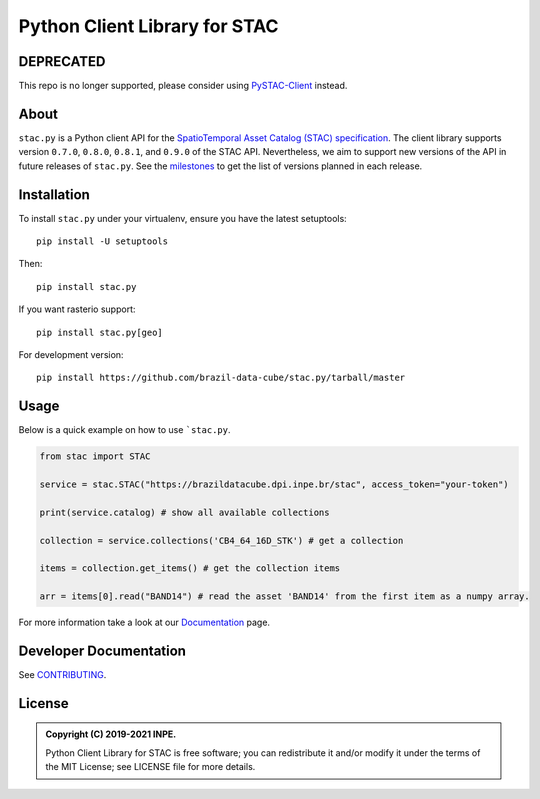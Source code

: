 ..
    This file is part of Python Client Library for STAC.
    Copyright (C) 2019-2021 INPE.

    Python Client Library for STAC is free software; you can redistribute it and/or modify it
    under the terms of the MIT License; see LICENSE file for more details.


==============================
Python Client Library for STAC
==============================



.. image:: https://img.shields.io/badge/license-MIT-green
        :target: https://github.com//brazil-data-cube/stac.py/blob/master/LICENSE
        :alt: Software License


.. image:: https://drone.dpi.inpe.br/api/badges/brazil-data-cube/stac.py/status.svg
        :target: https://drone.dpi.inpe.br/api/badges/brazil-data-cube/stac.py
        :alt: Build Status


.. image:: https://codecov.io/gh/brazil-data-cube/stac.py/branch/master/graph/badge.svg?token=WWQ3HQAUKK
        :target: https://codecov.io/gh/brazil-data-cube/stac.py
        :alt: Code Coverage


.. image:: https://readthedocs.org/projects/stacpy/badge/?version=latest
        :target: https://stacpy.readthedocs.io/en/latest/
        :alt: Documentation Status


.. image:: https://img.shields.io/badge/lifecycle-maturing-blue.svg
        :target: https://www.tidyverse.org/lifecycle/#maturing
        :alt: Software Life Cycle


.. image:: https://img.shields.io/github/tag/brazil-data-cube/stac.py.svg
        :target: https://github.com/brazil-data-cube/stac.py/releases
        :alt: Release


.. image:: https://img.shields.io/pypi/v/stac.py
        :target: https://pypi.org/project/stac.py/
        :alt: Release


.. image:: https://img.shields.io/discord/689541907621085198?logo=discord&logoColor=ffffff&color=7389D8
        :target: https://discord.com/channels/689541907621085198#
        :alt: Join us at Discord



DEPRECATED
==========

This repo is no longer supported, please consider using `PySTAC-Client <https://pystac-client.readthedocs.io/en/latest/>`_ instead.


About
=====


``stac.py`` is a Python client API for the `SpatioTemporal Asset Catalog (STAC) specification <https://github.com/radiantearth/stac-spec>`_. The client library supports version ``0.7.0``, ``0.8.0``, ``0.8.1``, and ``0.9.0`` of the STAC API. Nevertheless, we aim to support new versions of the API in future releases of ``stac.py``. See the `milestones <https://github.com/brazil-data-cube/stac.py/milestones>`_ to get the list of versions planned in each release.


Installation
============


To install ``stac.py`` under your virtualenv, ensure you have the latest setuptools::

    pip install -U setuptools

Then::

    pip install stac.py

If you want rasterio support::

    pip install stac.py[geo]

For development version::

    pip install https://github.com/brazil-data-cube/stac.py/tarball/master


Usage
=====

Below is a quick example on how to use ```stac.py``.

.. code-block:: python

    from stac import STAC

    service = stac.STAC("https://brazildatacube.dpi.inpe.br/stac", access_token="your-token")

    print(service.catalog) # show all available collections

    collection = service.collections('CB4_64_16D_STK') # get a collection

    items = collection.get_items() # get the collection items

    arr = items[0].read("BAND14") # read the asset 'BAND14' from the first item as a numpy array.


For more information take a look at our `Documentation <https://stacpy.readthedocs/en/latest/>`_ page.

Developer Documentation
=======================


See `CONTRIBUTING <CONTRIBUTING.rst>`_.


License
=======


.. admonition::
    Copyright (C) 2019-2021 INPE.

    Python Client Library for STAC is free software; you can redistribute it and/or modify it
    under the terms of the MIT License; see LICENSE file for more details.
